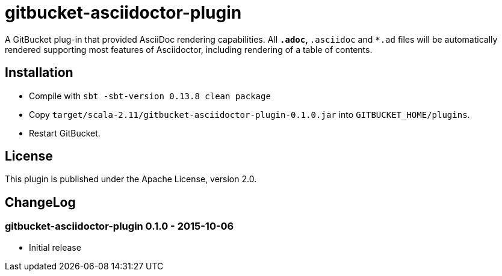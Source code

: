 = gitbucket-asciidoctor-plugin
:plugin-version: 0.1.0

A GitBucket plug-in that provided AsciiDoc rendering capabilities.
All `*.adoc`, `*.asciidoc` and `*.ad` files will be automatically rendered supporting most features of Asciidoctor, including rendering of a table of contents.

== Installation

* Compile with `sbt -sbt-version 0.13.8 clean package`
* Copy `target/scala-2.11/gitbucket-asciidoctor-plugin-{plugin-version}.jar` into `GITBUCKET_HOME/plugins`.
* Restart GitBucket.

== License

This plugin is published under the Apache License, version 2.0.

== ChangeLog

=== gitbucket-asciidoctor-plugin 0.1.0 - 2015-10-06

* Initial release
